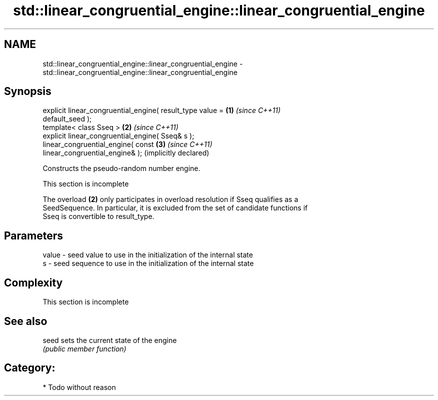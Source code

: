 .TH std::linear_congruential_engine::linear_congruential_engine 3 "Nov 16 2016" "2.1 | http://cppreference.com" "C++ Standard Libary"
.SH NAME
std::linear_congruential_engine::linear_congruential_engine \- std::linear_congruential_engine::linear_congruential_engine

.SH Synopsis
   explicit linear_congruential_engine( result_type value =   \fB(1)\fP \fI(since C++11)\fP
   default_seed );
   template< class Sseq >                                     \fB(2)\fP \fI(since C++11)\fP
   explicit linear_congruential_engine( Sseq& s );
   linear_congruential_engine( const                          \fB(3)\fP \fI(since C++11)\fP
   linear_congruential_engine& );                                 (implicitly declared)

   Constructs the pseudo-random number engine.

    This section is incomplete

   The overload \fB(2)\fP only participates in overload resolution if Sseq qualifies as a
   SeedSequence. In particular, it is excluded from the set of candidate functions if
   Sseq is convertible to result_type.

.SH Parameters

   value - seed value to use in the initialization of the internal state
   s     - seed sequence to use in the initialization of the internal state

.SH Complexity

    This section is incomplete

.SH See also

   seed sets the current state of the engine
        \fI(public member function)\fP

.SH Category:

     * Todo without reason
